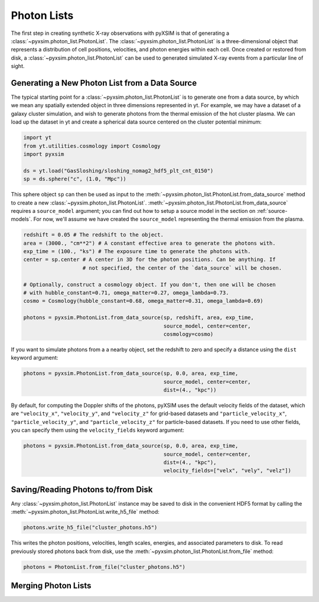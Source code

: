 .. _photon-lists:

Photon Lists
============

The first step in creating synthetic X-ray observations with pyXSIM is that of generating
a :class:`~pyxsim.photon_list.PhotonList`. The :class:`~pyxsim.photon_list.PhotonList` is 
a three-dimensional object that represents a distribution of cell positions, velocities,
and photon energies within each cell. Once created or restored from disk, a 
:class:`~pyxsim.photon_list.PhotonList` can be used to generated simulated X-ray events
from a particular line of sight. 

Generating a New Photon List from a Data Source
-----------------------------------------------

The typical starting point for a :class:`~pyxsim.photon_list.PhotonList` is to generate
one from a data source, by which we mean any spatially extended object in three dimensions
represented in yt. For example, we may have a dataset of a galaxy cluster simulation, and wish
to generate photons from the thermal emission of the hot cluster plasma. We can load up the
dataset in yt and create a spherical data source centered on the cluster potential minimum:

.. code-block:: python
    
    import yt
    from yt.utilities.cosmology import Cosmology
    import pyxsim
    
    ds = yt.load("GasSloshing/sloshing_nomag2_hdf5_plt_cnt_0150")
    sp = ds.sphere("c", (1.0, "Mpc"))
    
This sphere object ``sp`` can then be used as input to the :meth:`~pyxsim.photon_list.PhotonList.from_data_source`
method to create a new :class:`~pyxsim.photon_list.PhotonList`. 
:meth:`~pyxsim.photon_list.PhotonList.from_data_source` requires a ``source_model`` argument; you
can find out how to setup a source model in the section on :ref:`source-models`. For now, we'll
assume we have created the ``source_model`` representing the thermal emission from the plasma. 

.. code-block:: python

    redshift = 0.05 # The redshift to the object. 
    area = (3000., "cm**2") # A constant effective area to generate the photons with.
    exp_time = (100., "ks") # The exposure time to generate the photons with. 
    center = sp.center # A center in 3D for the photon positions. Can be anything. If
                       # not specified, the center of the `data_source` will be chosen.
    
    # Optionally, construct a cosmology object. If you don't, then one will be chosen
    # with hubble_constant=0.71, omega_matter=0.27, omega_lambda=0.73.
    cosmo = Cosmology(hubble_constant=0.68, omega_matter=0.31, omega_lambda=0.69)
    
    photons = pyxsim.PhotonList.from_data_source(sp, redshift, area, exp_time,
                                                 source_model, center=center, 
                                                 cosmology=cosmo)

If you want to simulate photons from a a nearby object, set the redshift to zero
and specify a distance using the ``dist`` keyword argument:

.. code-block:: python

    photons = pyxsim.PhotonList.from_data_source(sp, 0.0, area, exp_time,
                                                 source_model, center=center, 
                                                 dist=(4., "kpc"))

By default, for computing the Doppler shifts of the photons, pyXSIM uses the default velocity 
fields of the dataset, which are ``"velocity_x"``, ``"velocity_y"``, and ``"velocity_z"`` 
for grid-based datasets and ``"particle_velocity_x"``, ``"particle_velocity_y"``, and 
``"particle_velocity_z"`` for particle-based datasets. If you need to use other fields, you 
can specify them using the ``velocity_fields`` keyword argument:

.. code-block:: python

    photons = pyxsim.PhotonList.from_data_source(sp, 0.0, area, exp_time,
                                                 source_model, center=center, 
                                                 dist=(4., "kpc"), 
                                                 velocity_fields=["velx", "vely", "velz"])

Saving/Reading Photons to/from Disk
-----------------------------------

Any :class:`~pyxsim.photon_list.PhotonList` instance may be saved to disk in the convenient
HDF5 format by calling the :meth:`~pyxsim.photon_list.PhotonList.write_h5_file` method:

.. code-block:: python
    
    photons.write_h5_file("cluster_photons.h5")
    
This writes the photon positions, velocities, length scales, energies, and associated
parameters to disk. To read previously stored photons back from disk, use the
:meth:`~pyxsim.photon_list.PhotonList.from_file` method:

.. code-block:: python

    photons = PhotonList.from_file("cluster_photons.h5")

Merging Photon Lists
--------------------


